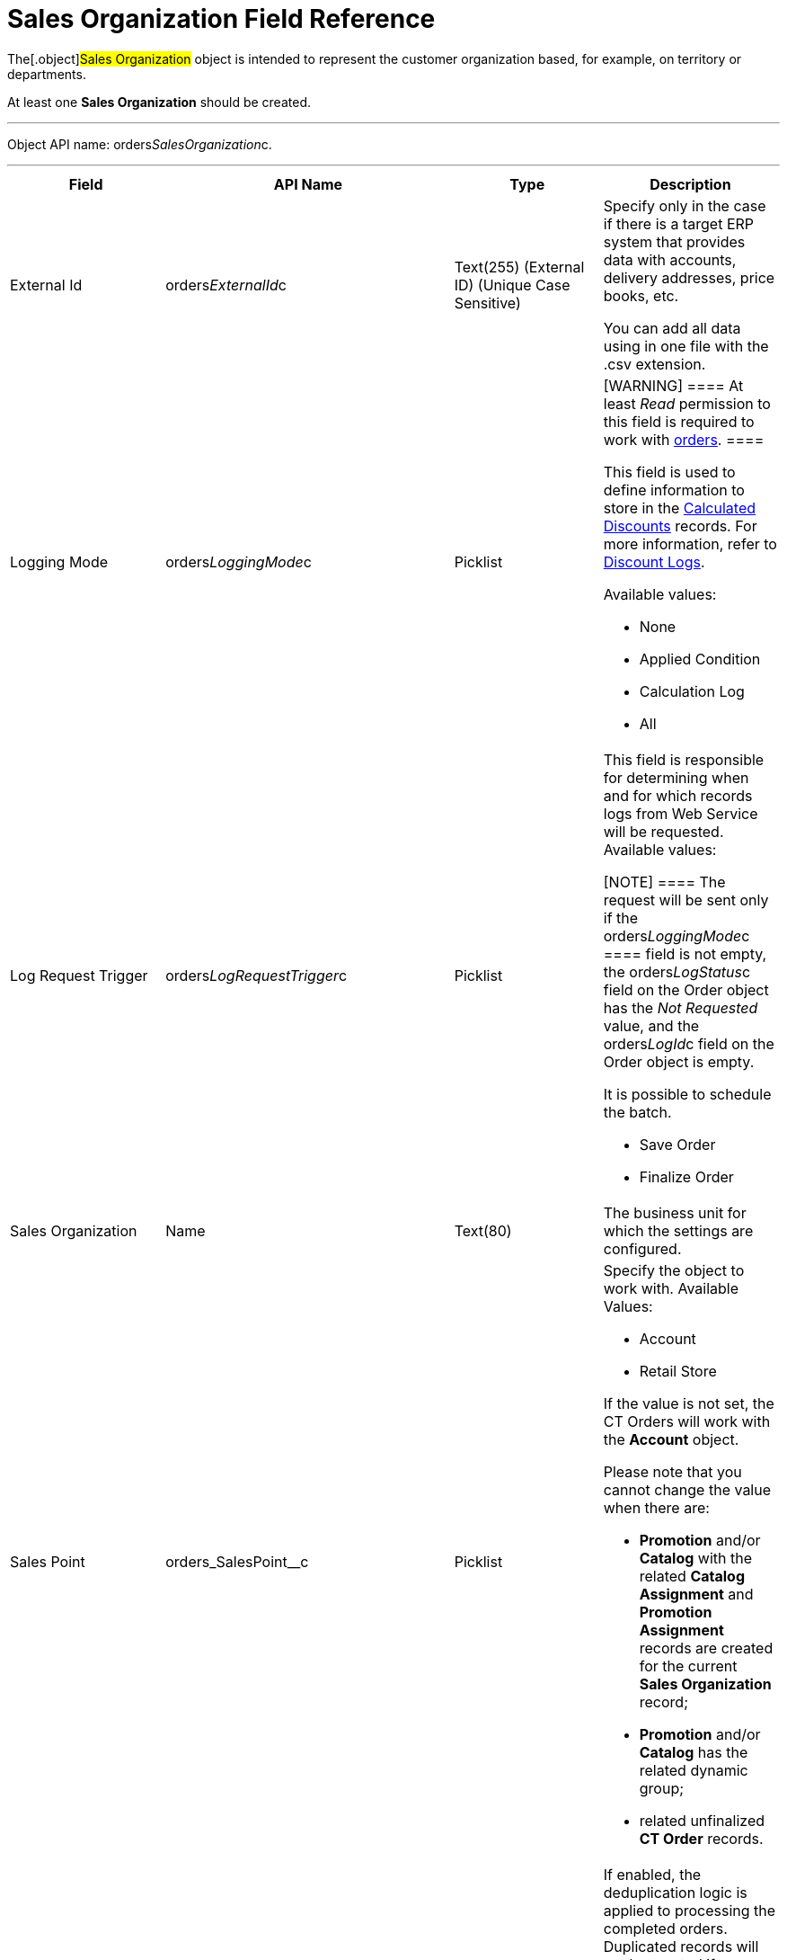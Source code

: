 = Sales Organization Field Reference

The[.object]#Sales Organization# object is intended to
represent the customer organization based, for example, on territory or
departments.

At least one *Sales Organization* should be created.

'''''

Object API name: orders__SalesOrganization__c.

'''''

[width="100%",cols="25%,25%,25%,25%",]
|===
|*Field* |*API Name* |*Type* |*Description*

|External Id |[.apiobject]#orders__ExternalId__c#
|Text(255) (External ID) (Unique Case Sensitive) a|
Specify only in the case if there is a target ERP system that provides
data with accounts, delivery addresses, price books, etc.

You can add all data using in one file with the .csv extension.

|Logging Mode |[.apiobject]#orders__LoggingMode__c#
|Picklist a|
[WARNING] ==== At least _Read_ permission to this field is
required to work with xref:order-management[orders]. ====

This field is used to define information to store in the
xref:calculated-discount-field-reference[Calculated Discounts]
records. For more information, refer to xref:discount-logs[Discount
Logs].

Available values:

* None
* Applied Condition
* Calculation Log
* All

|Log Request Trigger
|[.apiobject]#orders__LogRequestTrigger__c# |Picklist a|
This field is responsible for determining when and for which records
logs from Web Service will be requested. Available values:

[NOTE] ==== The request will be sent only if
the orders__LoggingMode__c ====  field is not empty, the
[.apiobject]#orders__LogStatus__c# field on the
[.object]#Order# object has the _Not Requested_ value, and the
[.apiobject]#orders__LogId__c# field on the
[.object]#Order# object is empty.

It is possible to schedule the batch.

* Save Order
* Finalize Order

|Sales Organization |[.apiobject]#Name# |Text(80) |The
business unit for which the settings are configured.

|Sales Point |[.apiobject]#orders_SalesPoint__c#
|Picklist a|
Specify the object to work with. Available Values:

* Account
* Retail Store

If the value is not set, the CT Orders will work with the *Account*
object.

Please note that you cannot change the value when there are:

* *Promotion* and/or *Catalog* with the related *Catalog Assignment* and
*Promotion Assignment* records are created for the current *Sales
Organization* record;
* *Promotion* and/or *Catalog* has the related dynamic group;
* related unfinalized *CT Order* records.

|Turn Off Closed Orders Duplication
|[.apiobject]#orders__IsTurnOffClosedOrdersDuplication__c#
|Checkbox a|
If enabled, the deduplication logic is applied to processing the
completed orders. Duplicated records will not be created if a user tries
to complete an order which is the same as the order already completed
online.

[TIP] ==== For more information, refer to
xref:order-change-manager#h3_1662160851[Deduplication Logic for the
Finalized Order]. ====

|===
